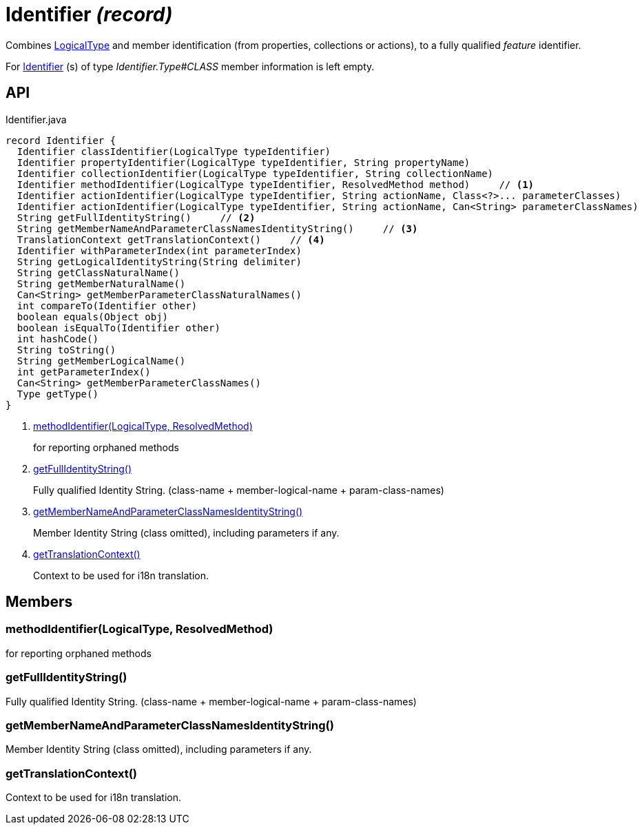 = Identifier _(record)_
:Notice: Licensed to the Apache Software Foundation (ASF) under one or more contributor license agreements. See the NOTICE file distributed with this work for additional information regarding copyright ownership. The ASF licenses this file to you under the Apache License, Version 2.0 (the "License"); you may not use this file except in compliance with the License. You may obtain a copy of the License at. http://www.apache.org/licenses/LICENSE-2.0 . Unless required by applicable law or agreed to in writing, software distributed under the License is distributed on an "AS IS" BASIS, WITHOUT WARRANTIES OR  CONDITIONS OF ANY KIND, either express or implied. See the License for the specific language governing permissions and limitations under the License.

Combines xref:refguide:applib:index/id/LogicalType.adoc[LogicalType] and member identification (from properties, collections or actions), to a fully qualified _feature_ identifier.

For xref:refguide:applib:index/Identifier.adoc[Identifier] (s) of type _Identifier.Type#CLASS_ member information is left empty.

== API

[source,java]
.Identifier.java
----
record Identifier {
  Identifier classIdentifier(LogicalType typeIdentifier)
  Identifier propertyIdentifier(LogicalType typeIdentifier, String propertyName)
  Identifier collectionIdentifier(LogicalType typeIdentifier, String collectionName)
  Identifier methodIdentifier(LogicalType typeIdentifier, ResolvedMethod method)     // <.>
  Identifier actionIdentifier(LogicalType typeIdentifier, String actionName, Class<?>... parameterClasses)
  Identifier actionIdentifier(LogicalType typeIdentifier, String actionName, Can<String> parameterClassNames)
  String getFullIdentityString()     // <.>
  String getMemberNameAndParameterClassNamesIdentityString()     // <.>
  TranslationContext getTranslationContext()     // <.>
  Identifier withParameterIndex(int parameterIndex)
  String getLogicalIdentityString(String delimiter)
  String getClassNaturalName()
  String getMemberNaturalName()
  Can<String> getMemberParameterClassNaturalNames()
  int compareTo(Identifier other)
  boolean equals(Object obj)
  boolean isEqualTo(Identifier other)
  int hashCode()
  String toString()
  String getMemberLogicalName()
  int getParameterIndex()
  Can<String> getMemberParameterClassNames()
  Type getType()
}
----

<.> xref:#methodIdentifier_LogicalType_ResolvedMethod[methodIdentifier(LogicalType, ResolvedMethod)]
+
--
for reporting orphaned methods
--
<.> xref:#getFullIdentityString_[getFullIdentityString()]
+
--
Fully qualified Identity String. (class-name + member-logical-name + param-class-names)
--
<.> xref:#getMemberNameAndParameterClassNamesIdentityString_[getMemberNameAndParameterClassNamesIdentityString()]
+
--
Member Identity String (class omitted), including parameters if any.
--
<.> xref:#getTranslationContext_[getTranslationContext()]
+
--
Context to be used for i18n translation.
--

== Members

[#methodIdentifier_LogicalType_ResolvedMethod]
=== methodIdentifier(LogicalType, ResolvedMethod)

for reporting orphaned methods

[#getFullIdentityString_]
=== getFullIdentityString()

Fully qualified Identity String. (class-name + member-logical-name + param-class-names)

[#getMemberNameAndParameterClassNamesIdentityString_]
=== getMemberNameAndParameterClassNamesIdentityString()

Member Identity String (class omitted), including parameters if any.

[#getTranslationContext_]
=== getTranslationContext()

Context to be used for i18n translation.

